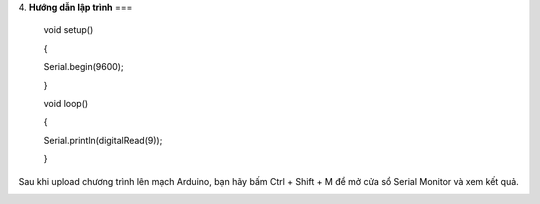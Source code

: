 4. **Hướng dẫn lập trình**
===

..

   void setup()

   {

   Serial.begin(9600);

   }

   void loop()

   {

   Serial.println(digitalRead(9));

   }

Sau khi upload chương trình lên mạch Arduino, bạn hãy bấm Ctrl + Shift +
M để mở cửa sổ Serial Monitor và xem kết quả.

.. image:: ../media/image50.png
   :width: 3.56625in
   :height: 2.48164in